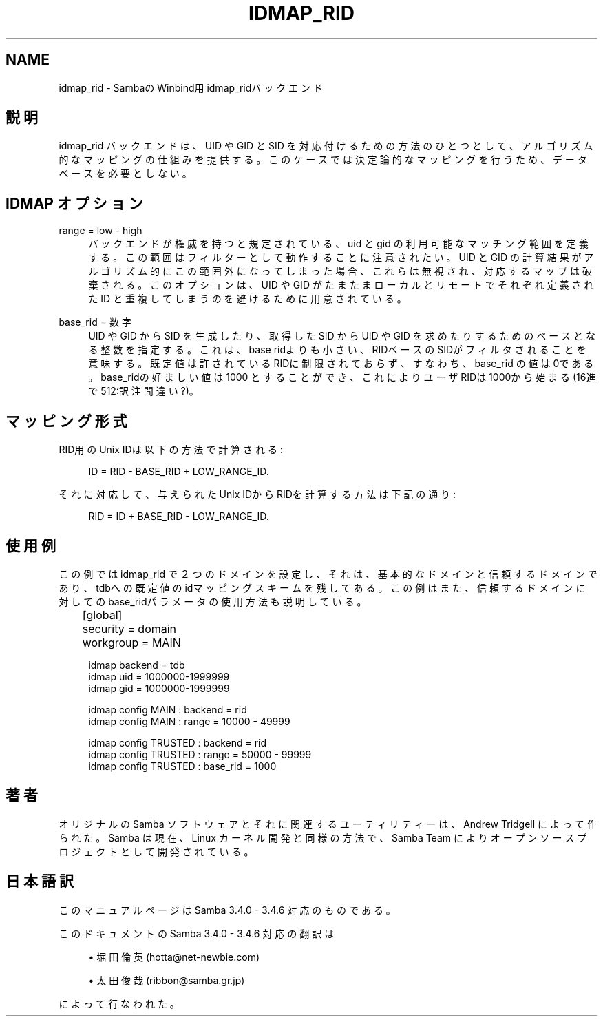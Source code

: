 '\" t
.\"     Title: idmap_rid
.\"    Author: [FIXME: author] [see http://docbook.sf.net/el/author]
.\" Generator: DocBook XSL Stylesheets v1.75.2 <http://docbook.sf.net/>
.\"      Date: 02/25/2010
.\"    Manual: システム管理ツール
.\"    Source: Samba 3.4
.\"  Language: English
.\"
.TH "IDMAP_RID" "8" "02/25/2010" "Samba 3\&.4" "システム管理ツール"
.\" -----------------------------------------------------------------
.\" * set default formatting
.\" -----------------------------------------------------------------
.\" disable hyphenation
.nh
.\" disable justification (adjust text to left margin only)
.ad l
.\" -----------------------------------------------------------------
.\" * MAIN CONTENT STARTS HERE *
.\" -----------------------------------------------------------------
.SH "NAME"
idmap_rid \- SambaのWinbind用idmap_ridバックエンド
.SH "説明"
.PP
idmap_rid バックエンドは、UID や GID と SID を対応付けるための 方法のひとつとして、アルゴリズム的なマッピングの仕組みを提供する。 このケースでは決定論的なマッピングを行うため、データベースを必要 としない。
.SH "IDMAP オプション"
.PP
range = low \- high
.RS 4
バックエンドが権威を持つと規定されている、uid と gid の利用可能な マッチング範囲を定義する。この範囲はフィルターとして動作することに 注意されたい。UID と GID の計算結果がアルゴリズム的にこの範囲外 になってしまった場合、これらは無視され、対応するマップは破棄される。 このオプションは、UID や GID がたまたまローカルとリモートでそれぞれ 定義された ID と重複してしまうのを避けるために用意されている。
.RE
.PP
base_rid = 数字
.RS 4
UID や GID から SID を生成したり、取得したSID から UID や GID を 求めたりするためのベースとなる整数を指定する。 これは、base ridよりも小さい、RIDベースのSIDがフィルタされることを 意味する。既定値は許されているRIDに制限されておらず、すなわち、 base_rid の値は0である。base_ridの好ましい値は 1000 とすることが でき、これによりユーザ RIDは1000から始まる(16進で512:訳注間違い?)。
.RE
.SH "マッピング形式"
.PP
RID用のUnix IDは以下の方法で計算される:
.sp
.if n \{\
.RS 4
.\}
.nf
                        ID = RID \- BASE_RID + LOW_RANGE_ID\&.
                
.fi
.if n \{\
.RE
.\}
.PP
それに対応して、与えられたUnix IDからRIDを計算する方法は下記の通り:
.sp
.if n \{\
.RS 4
.\}
.nf
                        RID = ID + BASE_RID \- LOW_RANGE_ID\&.
                
.fi
.if n \{\
.RE
.\}
.sp
.SH "使用例"
.PP
この例では idmap_rid で２つのドメインを設定し、それは、 基本的なドメインと信頼するドメインであり、tdbへの既定値の idマッピングスキームを残してある。この例はまた、信頼する ドメインに対してのbase_ridパラメータの使用方法も説明している。
.sp
.if n \{\
.RS 4
.\}
.nf
	[global]
	security = domain
	workgroup = MAIN

        idmap backend = tdb
        idmap uid = 1000000\-1999999
        idmap gid = 1000000\-1999999

        idmap config MAIN : backend     = rid
        idmap config MAIN : range       = 10000 \- 49999

        idmap config TRUSTED : backend  = rid
        idmap config TRUSTED : range    = 50000 \- 99999
        idmap config TRUSTED : base_rid = 1000
	
.fi
.if n \{\
.RE
.\}
.SH "著者"
.PP
オリジナルの Samba ソフトウェアとそれに関連するユーティリティーは、 Andrew Tridgell によって作られた。Samba は現在、Linux カーネル開発と 同様の方法で、Samba Team によりオープンソースプロジェクトとして 開発されている。
.SH "日本語訳"
.PP
このマニュアルページは Samba 3\&.4\&.0 \- 3\&.4\&.6 対応のものである。
.PP
このドキュメントの Samba 3\&.4\&.0 \- 3\&.4\&.6 対応の翻訳は
.sp
.RS 4
.ie n \{\
\h'-04'\(bu\h'+03'\c
.\}
.el \{\
.sp -1
.IP \(bu 2.3
.\}
堀田 倫英(hotta@net\-newbie\&.com)
.RE
.sp
.RS 4
.ie n \{\
\h'-04'\(bu\h'+03'\c
.\}
.el \{\
.sp -1
.IP \(bu 2.3
.\}
太田俊哉(ribbon@samba\&.gr\&.jp)
.sp
.RE
によって行なわれた。
